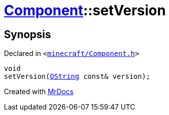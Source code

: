 [#Component-setVersion]
= xref:Component.adoc[Component]::setVersion
:relfileprefix: ../
:mrdocs:


== Synopsis

Declared in `&lt;https://github.com/PrismLauncher/PrismLauncher/blob/develop/launcher/minecraft/Component.h#L101[minecraft&sol;Component&period;h]&gt;`

[source,cpp,subs="verbatim,replacements,macros,-callouts"]
----
void
setVersion(xref:QString.adoc[QString] const& version);
----



[.small]#Created with https://www.mrdocs.com[MrDocs]#
